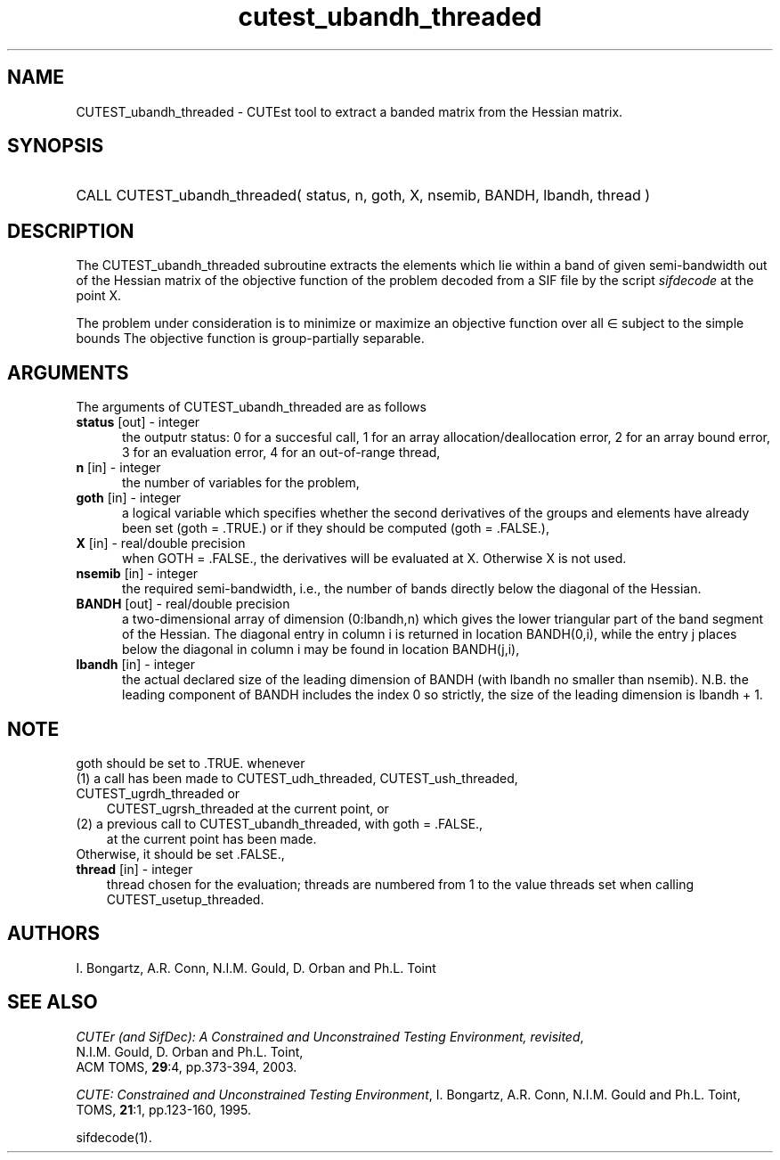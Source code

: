 '\" e  @(#)cutest_ubandh_threaded v1.0 12/2012;
.TH cutest_ubandh_threaded 3M "31 Dec 2012" "CUTEst user documentation" "CUTEst user documentation"
.SH NAME
CUTEST_ubandh_threaded \- CUTEst tool to extract a banded matrix 
from the Hessian matrix.
.SH SYNOPSIS
.HP 1i
CALL CUTEST_ubandh_threaded( status, n, goth, X, nsemib, BANDH, lbandh, thread )
.SH DESCRIPTION
The CUTEST_ubandh_threaded subroutine extracts the elements which lie within 
a band of given semi-bandwidth out of the Hessian matrix of the objective
function of the problem decoded from a SIF file by the script
\fIsifdecode\fP at the point X.

The problem under consideration
is to minimize or maximize an objective function
.EQ
f(x)
.EN
over all
.EQ
x
.EN
\(mo
.EQ
R sup n
.EN
subject to the simple bounds
.EQ
x sup l ~<=~ x ~<=~ x sup u.
.EN
The objective function is group-partially separable.

.LP 
.SH ARGUMENTS
The arguments of CUTEST_ubandh_threaded are as follows
.TP 5
.B status \fP[out] - integer
the outputr status: 0 for a succesful call, 1 for an array 
allocation/deallocation error, 2 for an array bound error,
3 for an evaluation error, 4 for an out-of-range thread,
.TP
.B n \fP[in] - integer
the number of variables for the problem,
.TP
.B goth \fP[in] - integer
a logical variable which specifies whether the second derivatives of
the groups and elements have already been set (goth = .TRUE.) or if
they should be computed (goth = .FALSE.),
.TP
.B X \fP[in] - real/double precision
when GOTH = .FALSE., the derivatives will be evaluated at X. Otherwise
X is not used.
.TP
.B nsemib \fP[in] - integer
the required semi-bandwidth, i.e., the number of bands directly below
the diagonal of the Hessian.
.TP
.B BANDH \fP[out] - real/double precision
a two-dimensional array of dimension (0:lbandh,n) which gives the
lower triangular part of the band segment of the Hessian. The diagonal
entry in column i is returned in location BANDH(0,i), while the entry
j places below the diagonal in column i may be found in location
BANDH(j,i),
.TP
.B lbandh \fP[in] - integer
the actual declared size of the leading dimension of BANDH (with
lbandh no smaller than nsemib). N.B. the leading component of BANDH
includes the index 0 so strictly, the size of the leading dimension is
lbandh + 1.
.LP
.SH NOTE
goth should be set to .TRUE. whenever
.TP 3
(1) a call has been made to CUTEST_udh_threaded, CUTEST_ush_threaded, CUTEST_ugrdh_threaded or 
CUTEST_ugrsh_threaded at the current point, or 
.TP
(2) a previous call to CUTEST_ubandh_threaded, with goth = .FALSE., 
at the current point has been made.
.TP
Otherwise, it should be set .FALSE.,
.TP
.B thread \fP[in] - integer
thread chosen for the evaluation; threads are numbered
from 1 to the value threads set when calling CUTEST_usetup_threaded.
.LP
.SH AUTHORS
I. Bongartz, A.R. Conn, N.I.M. Gould, D. Orban and Ph.L. Toint
.SH "SEE ALSO"
\fICUTEr (and SifDec): A Constrained and Unconstrained Testing
Environment, revisited\fP,
   N.I.M. Gould, D. Orban and Ph.L. Toint,
   ACM TOMS, \fB29\fP:4, pp.373-394, 2003.

\fICUTE: Constrained and Unconstrained Testing Environment\fP,
I. Bongartz, A.R. Conn, N.I.M. Gould and Ph.L. Toint, 
TOMS, \fB21\fP:1, pp.123-160, 1995.

sifdecode(1).
